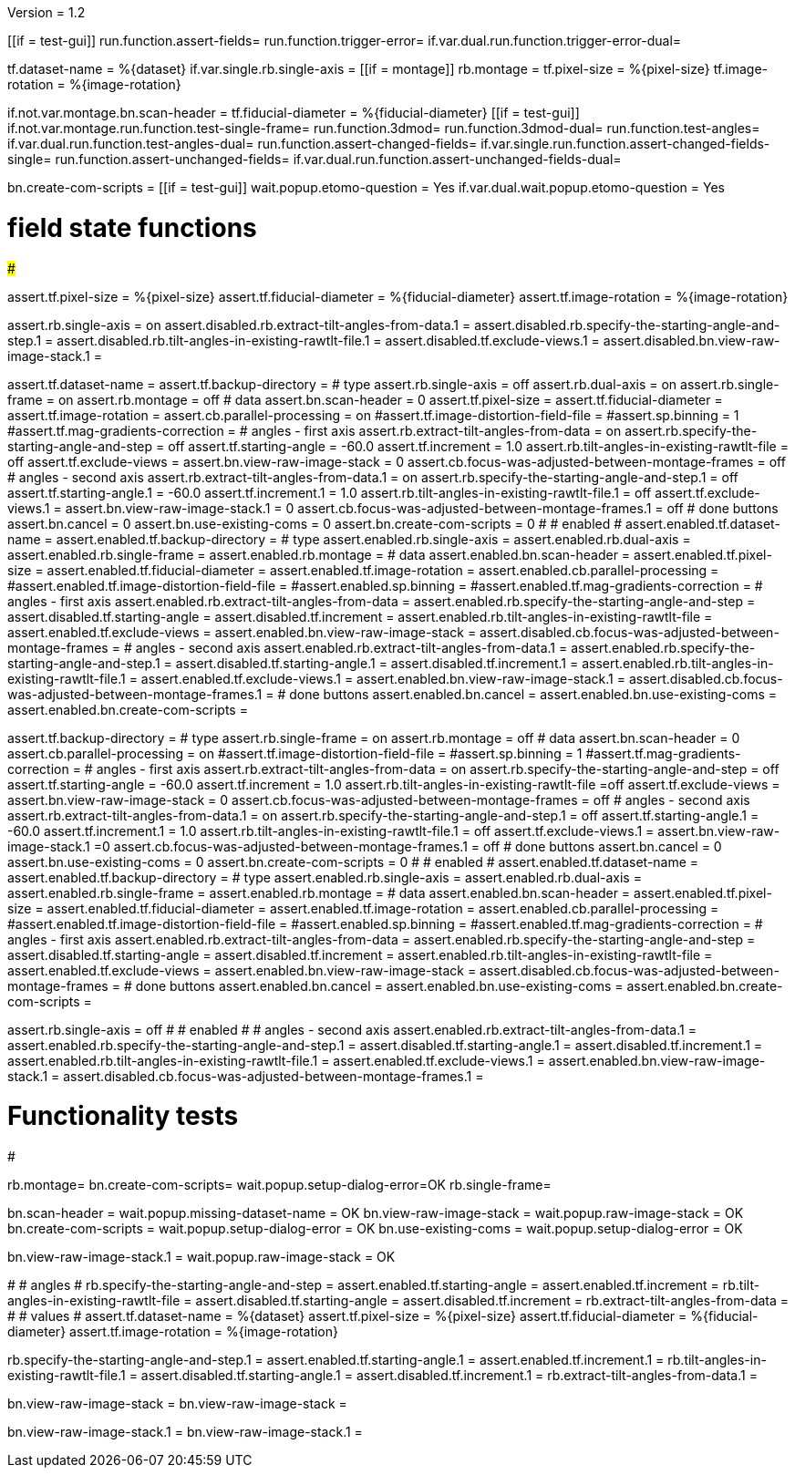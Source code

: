 Version = 1.2

[function = main]
[[if = test-gui]]
	run.function.assert-fields=
	run.function.trigger-error=
	if.var.dual.run.function.trigger-error-dual=
[[]]
tf.dataset-name = %{dataset}
if.var.single.rb.single-axis =
[[if = montage]]
	rb.montage =
	tf.pixel-size = %{pixel-size}
	tf.image-rotation = %{image-rotation}
[[]]
if.not.var.montage.bn.scan-header =
tf.fiducial-diameter = %{fiducial-diameter}
[[if = test-gui]]
	if.not.var.montage.run.function.test-single-frame=
	run.function.3dmod=
	run.function.3dmod-dual=
	run.function.test-angles=
	if.var.dual.run.function.test-angles-dual=
	run.function.assert-changed-fields=
	if.var.single.run.function.assert-changed-fields-single=
	run.function.assert-unchanged-fields=
	if.var.dual.run.function.assert-unchanged-fields-dual=
[[]]
bn.create-com-scripts =
[[if = test-gui]]
	wait.popup.etomo-question = Yes
	if.var.dual.wait.popup.etomo-question = Yes
[[]]

# field state functions
#######################

[function = assert-changed-fields]
assert.tf.pixel-size = %{pixel-size}
assert.tf.fiducial-diameter = %{fiducial-diameter}
assert.tf.image-rotation = %{image-rotation}

[function = assert-changed-fields-single]
assert.rb.single-axis = on
assert.disabled.rb.extract-tilt-angles-from-data.1 =
assert.disabled.rb.specify-the-starting-angle-and-step.1 = 
assert.disabled.rb.tilt-angles-in-existing-rawtlt-file.1 = 
assert.disabled.tf.exclude-views.1 = 
assert.disabled.bn.view-raw-image-stack.1 = 

[function = assert-fields]
assert.tf.dataset-name =
assert.tf.backup-directory =
# type
assert.rb.single-axis = off
assert.rb.dual-axis = on
assert.rb.single-frame = on
assert.rb.montage = off
# data
assert.bn.scan-header = 0
assert.tf.pixel-size = 
assert.tf.fiducial-diameter = 
assert.tf.image-rotation = 
assert.cb.parallel-processing = on
#assert.tf.image-distortion-field-file = 
#assert.sp.binning = 1
#assert.tf.mag-gradients-correction = 
# angles - first axis
assert.rb.extract-tilt-angles-from-data = on
assert.rb.specify-the-starting-angle-and-step = off
assert.tf.starting-angle = -60.0
assert.tf.increment = 1.0
assert.rb.tilt-angles-in-existing-rawtlt-file = off
assert.tf.exclude-views = 
assert.bn.view-raw-image-stack = 0
assert.cb.focus-was-adjusted-between-montage-frames = off
# angles - second axis
assert.rb.extract-tilt-angles-from-data.1 = on
assert.rb.specify-the-starting-angle-and-step.1 = off
assert.tf.starting-angle.1 = -60.0
assert.tf.increment.1 = 1.0
assert.rb.tilt-angles-in-existing-rawtlt-file.1 = off
assert.tf.exclude-views.1 = 
assert.bn.view-raw-image-stack.1 = 0
assert.cb.focus-was-adjusted-between-montage-frames.1 = off
# done buttons
assert.bn.cancel = 0
assert.bn.use-existing-coms = 0
assert.bn.create-com-scripts = 0
#
# enabled
#
assert.enabled.tf.dataset-name =
assert.enabled.tf.backup-directory =
# type
assert.enabled.rb.single-axis =
assert.enabled.rb.dual-axis =
assert.enabled.rb.single-frame =
assert.enabled.rb.montage = 
# data
assert.enabled.bn.scan-header = 
assert.enabled.tf.pixel-size = 
assert.enabled.tf.fiducial-diameter = 
assert.enabled.tf.image-rotation = 
assert.enabled.cb.parallel-processing = 
#assert.enabled.tf.image-distortion-field-file = 
#assert.enabled.sp.binning = 
#assert.enabled.tf.mag-gradients-correction = 
# angles - first axis
assert.enabled.rb.extract-tilt-angles-from-data = 
assert.enabled.rb.specify-the-starting-angle-and-step = 
assert.disabled.tf.starting-angle =
assert.disabled.tf.increment =
assert.enabled.rb.tilt-angles-in-existing-rawtlt-file = 
assert.enabled.tf.exclude-views = 
assert.enabled.bn.view-raw-image-stack = 
assert.disabled.cb.focus-was-adjusted-between-montage-frames =
# angles - second axis
assert.enabled.rb.extract-tilt-angles-from-data.1 = 
assert.enabled.rb.specify-the-starting-angle-and-step.1 = 
assert.disabled.tf.starting-angle.1 =
assert.disabled.tf.increment.1 =
assert.enabled.rb.tilt-angles-in-existing-rawtlt-file.1 = 
assert.enabled.tf.exclude-views.1 = 
assert.enabled.bn.view-raw-image-stack.1 = 
assert.disabled.cb.focus-was-adjusted-between-montage-frames.1 =
# done buttons
assert.enabled.bn.cancel = 
assert.enabled.bn.use-existing-coms = 
assert.enabled.bn.create-com-scripts = 

[function = assert-unchanged-fields]
assert.tf.backup-directory =
# type
assert.rb.single-frame = on
assert.rb.montage = off
# data
assert.bn.scan-header = 0
assert.cb.parallel-processing = on
#assert.tf.image-distortion-field-file = 
#assert.sp.binning = 1
#assert.tf.mag-gradients-correction = 
# angles - first axis
assert.rb.extract-tilt-angles-from-data = on
assert.rb.specify-the-starting-angle-and-step = off
assert.tf.starting-angle = -60.0
assert.tf.increment = 1.0
assert.rb.tilt-angles-in-existing-rawtlt-file =off
assert.tf.exclude-views = 
assert.bn.view-raw-image-stack = 0
assert.cb.focus-was-adjusted-between-montage-frames = off
# angles - second axis
assert.rb.extract-tilt-angles-from-data.1 = on
assert.rb.specify-the-starting-angle-and-step.1 = off
assert.tf.starting-angle.1 = -60.0
assert.tf.increment.1 = 1.0
assert.rb.tilt-angles-in-existing-rawtlt-file.1 = off
assert.tf.exclude-views.1 = 
assert.bn.view-raw-image-stack.1 =0
assert.cb.focus-was-adjusted-between-montage-frames.1 = off
# done buttons
assert.bn.cancel = 0
assert.bn.use-existing-coms = 0
assert.bn.create-com-scripts = 0
#
# enabled
#
assert.enabled.tf.dataset-name =
assert.enabled.tf.backup-directory =
# type
assert.enabled.rb.single-axis =
assert.enabled.rb.dual-axis =
assert.enabled.rb.single-frame =
assert.enabled.rb.montage = 
# data
assert.enabled.bn.scan-header = 
assert.enabled.tf.pixel-size = 
assert.enabled.tf.fiducial-diameter = 
assert.enabled.tf.image-rotation = 
assert.enabled.cb.parallel-processing = 
#assert.enabled.tf.image-distortion-field-file = 
#assert.enabled.sp.binning = 
#assert.enabled.tf.mag-gradients-correction = 
# angles - first axis
assert.enabled.rb.extract-tilt-angles-from-data = 
assert.enabled.rb.specify-the-starting-angle-and-step = 
assert.disabled.tf.starting-angle =
assert.disabled.tf.increment =
assert.enabled.rb.tilt-angles-in-existing-rawtlt-file = 
assert.enabled.tf.exclude-views = 
assert.enabled.bn.view-raw-image-stack = 
assert.disabled.cb.focus-was-adjusted-between-montage-frames =
# done buttons
assert.enabled.bn.cancel = 
assert.enabled.bn.use-existing-coms = 
assert.enabled.bn.create-com-scripts = 

[function = assert-unchanged-fields-dual]
assert.rb.single-axis = off
#
# enabled
#
# angles - second axis
assert.enabled.rb.extract-tilt-angles-from-data.1 = 
assert.enabled.rb.specify-the-starting-angle-and-step.1 = 
assert.disabled.tf.starting-angle.1 =
assert.disabled.tf.increment.1 =
assert.enabled.rb.tilt-angles-in-existing-rawtlt-file.1 = 
assert.enabled.tf.exclude-views.1 = 
assert.enabled.bn.view-raw-image-stack.1 = 
assert.disabled.cb.focus-was-adjusted-between-montage-frames.1 =

# Functionality tests
#####################

[function=test-single-frame]
rb.montage=
bn.create-com-scripts=
wait.popup.setup-dialog-error=OK
rb.single-frame=

[function = trigger-error]
bn.scan-header =
wait.popup.missing-dataset-name = OK
bn.view-raw-image-stack =
wait.popup.raw-image-stack = OK
bn.create-com-scripts =
wait.popup.setup-dialog-error = OK
bn.use-existing-coms =
wait.popup.setup-dialog-error = OK

[function = trigger-error-dual]
bn.view-raw-image-stack.1 =
wait.popup.raw-image-stack = OK
[function = test-angles]
#
# angles
#
rb.specify-the-starting-angle-and-step =
assert.enabled.tf.starting-angle = 
assert.enabled.tf.increment = 
rb.tilt-angles-in-existing-rawtlt-file =
assert.disabled.tf.starting-angle = 
assert.disabled.tf.increment = 
rb.extract-tilt-angles-from-data =
#
# values
#
assert.tf.dataset-name = %{dataset}
assert.tf.pixel-size = %{pixel-size}
assert.tf.fiducial-diameter = %{fiducial-diameter}
assert.tf.image-rotation = %{image-rotation}

[function = test-angles-dual]
rb.specify-the-starting-angle-and-step.1 =
assert.enabled.tf.starting-angle.1 = 
assert.enabled.tf.increment.1 = 
rb.tilt-angles-in-existing-rawtlt-file.1 =
assert.disabled.tf.starting-angle.1 = 
assert.disabled.tf.increment.1 = 
rb.extract-tilt-angles-from-data.1 =

[function = 3dmod]
bn.view-raw-image-stack =
bn.view-raw-image-stack =

[function = 3dmod-dual]
bn.view-raw-image-stack.1 =
bn.view-raw-image-stack.1 =
